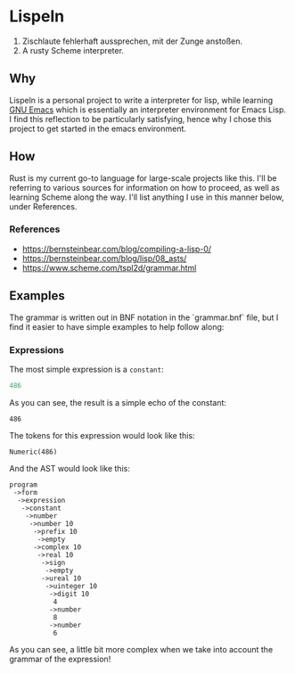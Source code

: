 * Lispeln
1. Zischlaute fehlerhaft aussprechen, mit der Zunge anstoßen.
2. A rusty Scheme interpreter.
** Why
Lispeln is a personal project to write a interpreter for lisp, while learning [[https://savannah.gnu.org/projects/emacs/][GNU Emacs]] which is essentially an interpreter environment for Emacs Lisp. I find this reflection to be particularly satisfying, hence why I chose this project to get started in the emacs environment.

** How
Rust is my current go-to language for large-scale projects like this. I'll be referring to various sources for information on how to proceed, as well as learning Scheme along the way. I'll list anything I use in this manner below, under References.

*** References
- https://bernsteinbear.com/blog/compiling-a-lisp-0/
- https://bernsteinbear.com/blog/lisp/08_asts/
- https://www.scheme.com/tspl2d/grammar.html
  
** Examples
The grammar is written out in BNF notation in the `grammar.bnf` file, but I find it easier to have simple examples to help follow along:
*** Expressions
The most simple expression is a ~constant~:
#+begin_src emacs-lisp
  486
#+end_src
As you can see, the result is a simple echo of the constant:
#+RESULTS:
: 486
The tokens for this expression would look like this:
#+begin_src
Numeric(486)
#+end_src
And the AST would look like this:
#+begin_src
program
 ->form
  ->expression
   ->constant
    ->number
     ->number 10
      ->prefix 10
       ->empty
      ->complex 10
       ->real 10
        ->sign
         ->empty
        ->ureal 10
         ->uinteger 10
          ->digit 10
           4
          ->number
           8
          ->number
           6
#+end_src
As you can see, a little bit more complex when we take into account the grammar of the expression!
